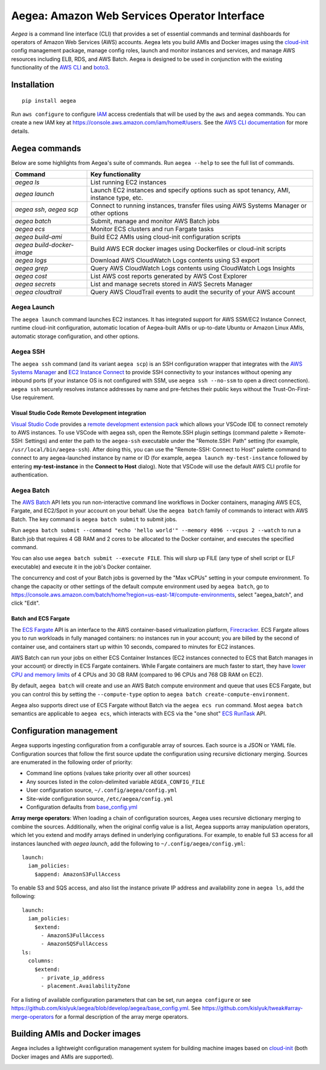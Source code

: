 Aegea: Amazon Web Services Operator Interface
=============================================

*Aegea* is a command line interface (CLI) that provides a set of essential commands and terminal dashboards for
operators of Amazon Web Services (AWS) accounts. Aegea lets you build AMIs and Docker images using the
`cloud-init <http://cloudinit.readthedocs.io/>`_ config management package, manage config roles, launch and monitor
instances and services, and manage AWS resources including ELB, RDS, and AWS Batch. Aegea is designed to be used in
conjunction with the existing functionality of the `AWS CLI <https://aws.amazon.com/cli/>`_ and
`boto3 <https://boto3.readthedocs.io/>`_.

Installation
~~~~~~~~~~~~
::

   pip install aegea

Run ``aws configure`` to configure `IAM <https://aws.amazon.com/iam/>`_ access credentials that will be used by the
``aws`` and ``aegea`` commands. You can create a new IAM key at https://console.aws.amazon.com/iam/home#/users. See the
`AWS CLI documentation <https://docs.aws.amazon.com/cli/latest/userguide/cli-chap-configure.html>`_ for more details.

Aegea commands
~~~~~~~~~~~~~~
Below are some highlights from Aegea's suite of commands. Run ``aegea --help`` to see the full list of commands.

+----------------------------+-----------------------------------------------------------------------------------------+
| Command                    | Key functionality                                                                       |
+============================+=========================================================================================+
| `aegea ls`                 | List running EC2 instances                                                              |
+----------------------------+-----------------------------------------------------------------------------------------+
| `aegea launch`             | Launch EC2 instances and specify options such as spot tenancy, AMI, instance type, etc. |
+----------------------------+-----------------------------------------------------------------------------------------+
| `aegea ssh`, `aegea scp`   | Connect to running instances, transfer files using AWS Systems Manager or other options |
+----------------------------+-----------------------------------------------------------------------------------------+
| `aegea batch`              | Submit, manage and monitor AWS Batch jobs                                               |
+----------------------------+-----------------------------------------------------------------------------------------+
| `aegea ecs`                | Monitor ECS clusters and run Fargate tasks                                              |
+----------------------------+-----------------------------------------------------------------------------------------+
| `aegea build-ami`          | Build EC2 AMIs using cloud-init configuration scripts                                   |
+----------------------------+-----------------------------------------------------------------------------------------+
| `aegea build-docker-image` | Build AWS ECR docker images using Dockerfiles or cloud-init scripts                     |
+----------------------------+-----------------------------------------------------------------------------------------+
| `aegea logs`               | Download AWS CloudWatch Logs contents using S3 export                                   |
+----------------------------+-----------------------------------------------------------------------------------------+
| `aegea grep`               | Query AWS CloudWatch Logs contents using CloudWatch Logs Insights                       |
+----------------------------+-----------------------------------------------------------------------------------------+
| `aegea cost`               | List AWS cost reports generated by AWS Cost Explorer                                    |
+----------------------------+-----------------------------------------------------------------------------------------+
| `aegea secrets`            | List and manage secrets stored in AWS Secrets Manager                                   |
+----------------------------+-----------------------------------------------------------------------------------------+
| `aegea cloudtrail`         | Query AWS CloudTrail events to audit the security of your AWS account                   |
+----------------------------+-----------------------------------------------------------------------------------------+

Aegea Launch
------------
The ``aegea launch`` command launches EC2 instances. It has integrated support for AWS SSM/EC2 Instance Connect, runtime
cloud-init configuration, automatic location of Aegea-built AMIs or up-to-date Ubuntu or Amazon Linux AMIs, automatic
storage configuration, and other options.

Aegea SSH
---------
The ``aegea ssh`` command (and its variant ``aegea scp``) is an SSH configuration wrapper that integrates with the
`AWS Systems Manager <https://docs.aws.amazon.com/systems-manager/latest/userguide/session-manager.html>`_ and
`EC2 Instance Connect <https://docs.aws.amazon.com/AWSEC2/latest/UserGuide/Connect-using-EC2-Instance-Connect.html>`_
to provide SSH connectivity to your instances without opening any inbound ports (if your instance OS is not configured
with SSM, use ``aegea ssh --no-ssm`` to open a direct connection). ``aegea ssh`` securely resolves instance addresses by
name and pre-fetches their public keys without the Trust-On-First-Use requirement.

Visual Studio Code Remote Development integration
'''''''''''''''''''''''''''''''''''''''''''''''''
`Visual Studio Code <https://code.visualstudio.com/>`_ provides a
`remote development extension pack <https://code.visualstudio.com/docs/remote/remote-overview>`_ which allows your
VSCode IDE to connect remotely to AWS instances. To use VSCode with aegea ssh, open the Remote.SSH plugin settings
(command palette > Remote-SSH: Settings) and enter the path to the ``aegea-ssh`` executable under the "Remote.SSH: Path"
setting (for example, ``/usr/local/bin/aegea-ssh``). After doing this, you can use the "Remote-SSH: Connect to Host"
palette command to connect to any aegea-launched instance by name or ID (for example, ``aegea launch my-test-instance``
followed by entering **my-test-instance** in the **Connect to Host** dialog). Note that VSCode will use the default
AWS CLI profile for authentication.

Aegea Batch
-----------
The `AWS Batch <https://aws.amazon.com/batch>`_ API lets you run non-interactive command line workflows in Docker
containers, managing AWS ECS, Fargate, and EC2/Spot in your account on your behalf. Use the ``aegea batch`` family of
commands to interact with AWS Batch. The key command is ``aegea batch submit`` to submit jobs.

Run ``aegea batch submit --command "echo 'hello world'" --memory 4096 --vcpus 2 --watch``
to run a Batch job that requires 4 GB RAM and 2 cores to be allocated to the Docker container,
and executes the specified command.

You can also use ``aegea batch submit --execute FILE``. This will slurp up FILE (any type of shell script or ELF
executable) and execute it in the job's Docker container.

The concurrency and cost of your Batch jobs is governed by the "Max vCPUs" setting in your compute environment.
To change the capacity or other settings of the default compute environment used by ``aegea batch``, go to
https://console.aws.amazon.com/batch/home?region=us-east-1#/compute-environments, select "aegea_batch", and click
"Edit".

Batch and ECS Fargate
'''''''''''''''''''''
The `ECS Fargate <https://aws.amazon.com/fargate/>`_ API is an interface to the AWS container-based virtualization
platform, `Firecracker <https://github.com/firecracker-microvm/firecracker>`_. ECS Fargate allows you to run workloads
in fully managed containers: no instances run in your account; you are billed by the second of container use, and
containers start up within 10 seconds, compared to minutes for EC2 instances.

AWS Batch can run your jobs on either ECS Container Instances (EC2 instances connected to ECS that Batch manages in your
account) or directly in ECS Fargate containers. While Fargate containers are much faster to start, they have
`lower CPU and memory limits <https://docs.aws.amazon.com/AmazonECS/latest/developerguide/task-cpu-memory-error.html>`_
of 4 CPUs and 30 GB RAM (compared to 96 CPUs and 768 GB RAM on EC2).

By default, ``aegea batch`` will create and use an AWS Batch compute environment and queue that uses ECS Fargate, but
you can control this by setting the ``--compute-type`` option to ``aegea batch create-compute-environment``.

Aegea also supports direct use of ECS Fargate without Batch via the ``aegea ecs run`` command. Most ``aegea batch``
semantics are applicable to ``aegea ecs``, which interacts with ECS via the "one shot"
`ECS RunTask <https://docs.aws.amazon.com/AmazonECS/latest/APIReference/API_RunTask.html>`_ API.

Configuration management
~~~~~~~~~~~~~~~~~~~~~~~~
Aegea supports ingesting configuration from a configurable array of sources. Each source is a JSON or YAML file.
Configuration sources that follow the first source update the configuration using recursive dictionary merging. Sources
are enumerated in the following order of priority:

- Command line options (values take priority over all other sources)
- Any sources listed in the colon-delimited variable ``AEGEA_CONFIG_FILE``
- User configuration source, ``~/.config/aegea/config.yml``
- Site-wide configuration source, ``/etc/aegea/config.yml``
- Configuration defaults from `base_config.yml <https://github.com/kislyuk/aegea/blob/develop/aegea/base_config.yml>`_

**Array merge operators**: When loading a chain of configuration sources, Aegea uses recursive dictionary merging to
combine the sources. Additionally, when the original config value is a list, Aegea supports array manipulation
operators, which let you extend and modify arrays defined in underlying configurations. For example, to enable full S3
access for all instances launched with `aegea launch`, add the following to ``~/.config/aegea/config.yml``::

    launch:
      iam_policies:
        $append: AmazonS3FullAccess

To enable S3 and SQS access, and also list the instance private IP address and availability zone in ``aegea ls``,
add the following::

   launch:
     iam_policies:
       $extend:
         - AmazonS3FullAccess
         - AmazonSQSFullAccess
   ls:
     columns:
       $extend:
         - private_ip_address
         - placement.AvailabilityZone

For a listing of available configuration parameters that can be set, run ``aegea configure`` or see
https://github.com/kislyuk/aegea/blob/develop/aegea/base_config.yml. See
https://github.com/kislyuk/tweak#array-merge-operators for a formal description of the array merge operators.

Building AMIs and Docker images
~~~~~~~~~~~~~~~~~~~~~~~~~~~~~~~
Aegea includes a lightweight configuration management system for building machine images based on
`cloud-init <http://cloudinit.readthedocs.io/>`_ (both Docker images and AMIs are supported).

.. image:: https://github.com/kislyuk/aegea/workflows/Tests/badge.svg
   :target: https://github.com/kislyuk/aegea/actions
.. image:: https://img.shields.io/pypi/v/aegea.svg
   :target: https://pypi.python.org/pypi/aegea
.. image:: https://img.shields.io/pypi/l/aegea.svg
   :target: https://pypi.python.org/pypi/aegea
.. image:: https://codecov.io/gh/kislyuk/aegea/branch/master/graph/badge.svg
   :target: https://codecov.io/gh/kislyuk/aegea
